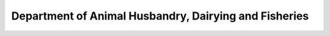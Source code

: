 Department of Animal Husbandry, Dairying and Fisheries
=========================================================

.. raw:: html

	<iframe src='../viz/visualization.html#barchart/agriculture/department_of_animal_husbandry,_dairying_and_fisheries width='100%', height='500', frameBorder='0'></iframe>